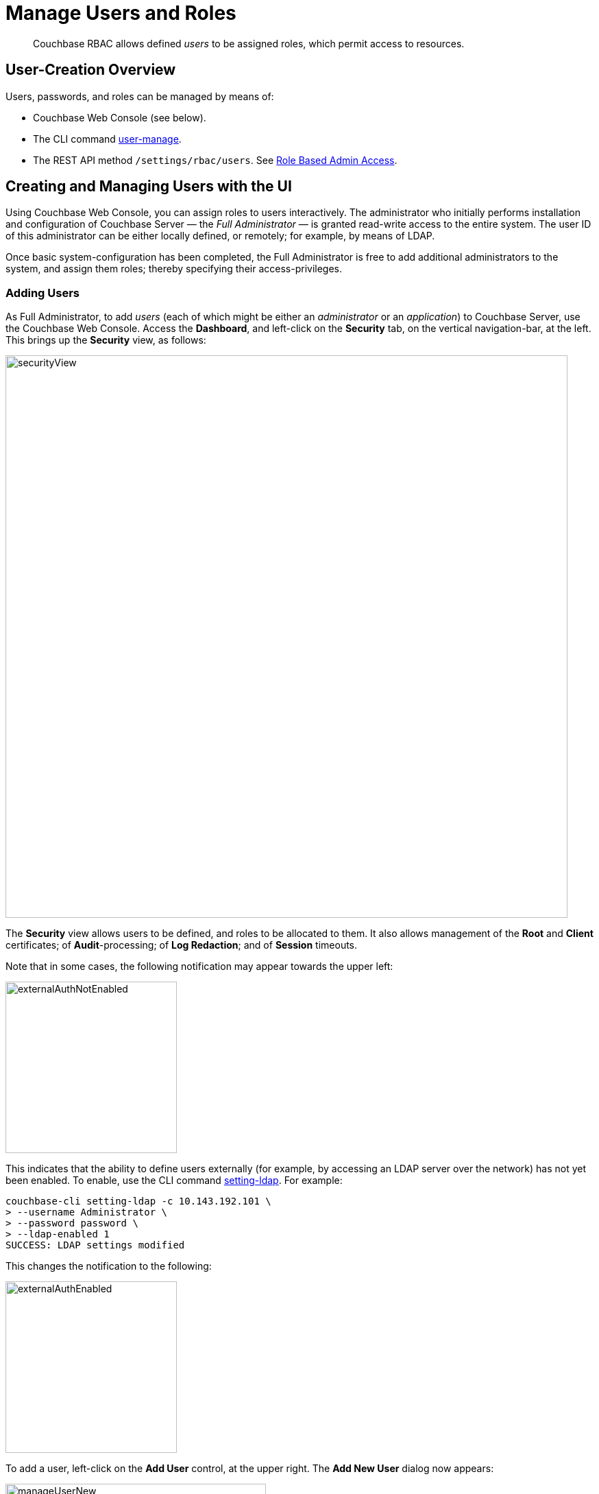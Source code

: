 = Manage Users and Roles
:page-aliases: security:security-rbac-user-management,security:security-rbac-for-admins-and-apps

[abstract]
Couchbase RBAC allows defined _users_ to be assigned roles, which permit access to resources.

[#user-creation-overview]
== User-Creation Overview

Users, passwords, and roles can be managed by means of:

* Couchbase Web Console (see below).

* The CLI command xref:cli:cbcli/couchbase-cli-user-manage.adoc[user-manage].

* The REST API method `/settings/rbac/users`. See xref:rest-api:rbac.adoc[Role Based Admin Access].

[#creating-and-managing-users-with-the-UI]
== Creating and Managing Users with the UI

Using Couchbase Web Console, you can assign roles to users interactively.
The administrator who initially performs installation and configuration of Couchbase Server — the _Full Administrator_ — is granted read-write access to the entire system.
The user ID of this administrator can be either locally defined, or remotely; for example, by means of LDAP.

Once basic system-configuration has been completed, the Full Administrator is free to add additional administrators to the system, and assign them roles; thereby specifying their access-privileges.

[#adding-users]
=== Adding Users

As Full Administrator, to add _users_ (each of which might be either an _administrator_ or an _application_) to Couchbase Server, use the Couchbase Web Console.
Access the [.ui]*Dashboard*, and left-click on the [.ui]*Security* tab, on the vertical navigation-bar, at the left.
This brings up the [.ui]*Security* view, as follows:

[#security_view]
image::manage-security/securityView.png[,820,align=left]

The [.ui]*Security* view allows users to be defined, and roles to be allocated to them.
It also allows management of the [.ui]*Root* and [.ui]*Client* certificates; of [.ui]*Audit*-processing; of [.ui]*Log Redaction*; and of [.ui]*Session* timeouts.

Note that in some cases, the following notification may appear towards the upper left:

[#external_auth_not_enabled]
image::manage-security/externalAuthNotEnabled.png[,250,align=left]

This indicates that the ability to define users externally (for example, by accessing an LDAP server over the network) has not yet been enabled.
To enable, use the CLI command xref:cli:cbcli/couchbase-cli-setting-ldap.adoc[setting-ldap]. For example:

----
couchbase-cli setting-ldap -c 10.143.192.101 \
> --username Administrator \
> --password password \
> --ldap-enabled 1
SUCCESS: LDAP settings modified
----

This changes the notification to the following:

[#external_auth_enabled]
image::manage-security/externalAuthEnabled.png[,250,align=left]

To add a user, left-click on the [.ui]*Add User* control, at the upper right.
The [.ui]*Add New User* dialog now appears:

[#manage_user_new]
image::manage-security/manageUserNew.png[,380,align=left]

The [.ui]*Authentication Domain* panel features two checkboxes: one specifying [.ui]*Couchbase*, the other [.ui]*External*.
By default, [.ui]*Couchbase* is checked: this means that the user will be defined locally, and that a user-password must therefore be created, using the [.ui]*Password* fields displayed on the dialog.
To define a user externally, check the [.ui]*External* checkbox.
If you do so, no password need be specified, since one is assumed to have been defined elsewhere; and the [.ui]*Password* fields therefore disappear from the dialog.

Define a Couchbase user, by adding appropriate entries into the [.ui]*Username* and [.ui]*Password* fields.
The [.ui]*Full Name* field may be left blank.

[#adding-roles]
=== Adding Roles

Roles can be specified by checking checkboxes in the [.ui]*Roles* panel:

[#add_new_user_dialog_roles_panel]
image::manage-security/addNewUserDialogRolesPanel.png[,280,align=left]

Roles are arranged in groups.
The first group, which appears at the top of the panel, is for *Administration & Global Roles*: this roles are either administrative, or involve access to cluster-wide features.
Subsequent groups appear below the first: each consists of roles that are applied _per bucket_.
By default, a single subsequent group is displayed, *All Buckets (*)*.
Each individual bucket on the cluster will be represented below *All Buckets (*)*, with its own hierarchy of roles.
This allows each individual user to be assigned roles either that apply to all buckets defined on the cluster, or to individual buckets.
Left-click on the corresponding right-pointing arrowhead to display a group's contents, scrolling down if necessary:

[#all_buckets_checkboxes]
image::manage-security/allBucketsCheckboxes.png[,280,align=left]

To display roles at lower levels of the *All Buckets (*)* hierarchy, left-click on the right-pointing arrowheads.

To assign roles to the user, simply check the appropriate checkboxes.
Then, left-click on the *Add User* button, at the lower right.

Note that some roles are considered to be _subsets_ of others.
In such cases, manually checking one checkbox may trigger the automated checking of others — indicating that the corresponding roles are also assigned to the user.
To demonstrate this, left-click on the [.ui]*Full Admin* checkbox, near the top.
The [.ui]*Roles* panel now appears as follows:

[#roles_panel_admin_checked]
image::manage-security/rolesPanelAdminChecked.png[,280,align=left]

As illustrated, selecting the [.ui]*Full Admin* role causes all other roles
also to become selected: this is because [.ui]*Full Admin* stands at the top
of the hierarchy, and is a superset of all other roles.

[#saving-and-making-changes]
=== Saving and Making Changes

Whenever you have finished allocating roles to a particular user, left-click
on [.ui]*Add User*.
The dialog disappears, and the [.ui]*Security* view now displays, on the row
of the corresponding [.ui]*username*, the roles you have allocated.
For example, if you have allocated [.ui]*Data Reader* and [.ui]*Data Writer*
on [.ui]*travel-sample*, the view is as follows:

[#security_view_with_new_user]
image::manage-security/securityViewWithNewUser.png[,720,align=left]

Note that by left-clicking within the row, you display options for editing:

[#security_view_with_edit_options]
image::manage-security/securityViewWithEditOptions.png[,720,align=left]

By left-clicking on [.ui]*Delete*, you delete the user.
By left-clicking on [.ui]*Edit*, you bring up the [.ui]*Edit testUser* dialog,
with the options to redefine username, full name, and roles (the content of this dialog is very similar to that of the [.ui]*Add New User* dialog, examined in detail above).
The btn:[Reset Password] button only appears when the selected user is
_locally_ defined.
Left-clicking on the button brings up a dialog that allows redefinition of the
user's password:

[#reset_password]
image::manage-security/resetPassword.png[,260,align=left]

For a complete account of the roles you can allocate and their significance,
see xref:learn:security/roles.adoc[Roles].

=== Role-Based Console Appearance

Role-assignment determines which features of Couchbase Web Console are
available to the administrator.
Non-available features are not displayed: therefore, the console's appearance
changes, based on which roles have been assigned to the current user.
